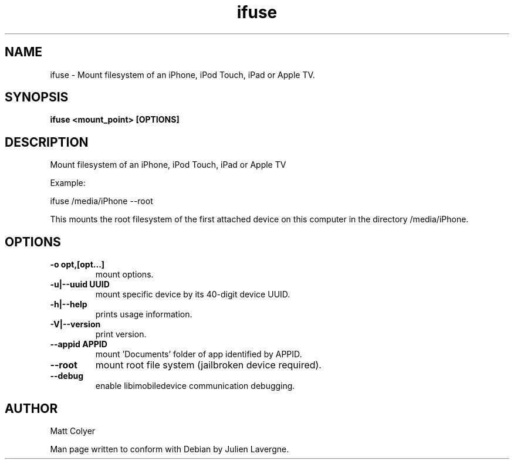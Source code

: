 .TH "ifuse" 1
.SH NAME
ifuse \- Mount filesystem of an iPhone, iPod Touch, iPad or Apple TV.
.SH SYNOPSIS
.B ifuse <mount_point> [OPTIONS]

.SH DESCRIPTION

Mount filesystem of an iPhone, iPod Touch, iPad or Apple TV

Example:

ifuse /media/iPhone \-\-root

This mounts the root filesystem of the first attached device on
this computer in the directory /media/iPhone.


.SH OPTIONS
.TP
.B \-o opt,[opt...] 
mount options.
.TP
.B \-u|\-\-uuid UUID
mount specific device by its 40-digit device UUID.
.TP
.B \-h|\-\-help
prints usage information.
.TP
.B \-V|\-\-version
print version.
.TP
.B \-\-appid APPID
mount 'Documents' folder of app identified by APPID.
.TP
.B \-\-root 
mount root file system (jailbroken device required).
.TP
.B \-\-debug
enable libimobiledevice communication debugging.

.SH AUTHOR
Matt Colyer

Man page written to conform with Debian by Julien Lavergne.
